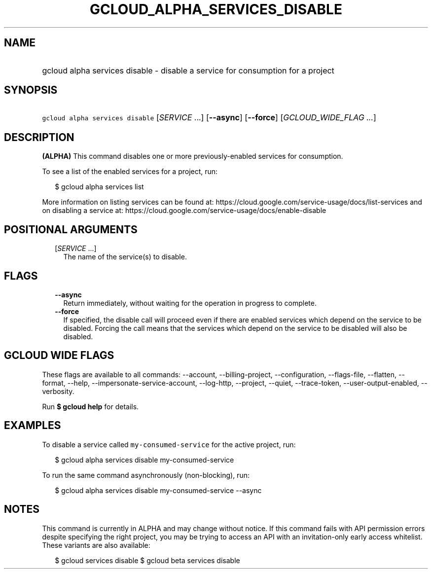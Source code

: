 
.TH "GCLOUD_ALPHA_SERVICES_DISABLE" 1



.SH "NAME"
.HP
gcloud alpha services disable \- disable a service for consumption for a project



.SH "SYNOPSIS"
.HP
\f5gcloud alpha services disable\fR [\fISERVICE\fR\ ...] [\fB\-\-async\fR] [\fB\-\-force\fR] [\fIGCLOUD_WIDE_FLAG\ ...\fR]



.SH "DESCRIPTION"

\fB(ALPHA)\fR This command disables one or more previously\-enabled services for
consumption.

To see a list of the enabled services for a project, run:

.RS 2m
$ gcloud alpha services list
.RE

More information on listing services can be found at:
https://cloud.google.com/service\-usage/docs/list\-services and on disabling a
service at: https://cloud.google.com/service\-usage/docs/enable\-disable



.SH "POSITIONAL ARGUMENTS"

.RS 2m
.TP 2m
[\fISERVICE\fR ...]
The name of the service(s) to disable.


.RE
.sp

.SH "FLAGS"

.RS 2m
.TP 2m
\fB\-\-async\fR
Return immediately, without waiting for the operation in progress to complete.

.TP 2m
\fB\-\-force\fR
If specified, the disable call will proceed even if there are enabled services
which depend on the service to be disabled. Forcing the call means that the
services which depend on the service to be disabled will also be disabled.


.RE
.sp

.SH "GCLOUD WIDE FLAGS"

These flags are available to all commands: \-\-account, \-\-billing\-project,
\-\-configuration, \-\-flags\-file, \-\-flatten, \-\-format, \-\-help,
\-\-impersonate\-service\-account, \-\-log\-http, \-\-project, \-\-quiet,
\-\-trace\-token, \-\-user\-output\-enabled, \-\-verbosity.

Run \fB$ gcloud help\fR for details.



.SH "EXAMPLES"

To disable a service called \f5my\-consumed\-service\fR for the active project,
run:

.RS 2m
$ gcloud alpha services disable my\-consumed\-service
.RE

To run the same command asynchronously (non\-blocking), run:

.RS 2m
$ gcloud alpha services disable my\-consumed\-service \-\-async
.RE



.SH "NOTES"

This command is currently in ALPHA and may change without notice. If this
command fails with API permission errors despite specifying the right project,
you may be trying to access an API with an invitation\-only early access
whitelist. These variants are also available:

.RS 2m
$ gcloud services disable
$ gcloud beta services disable
.RE

